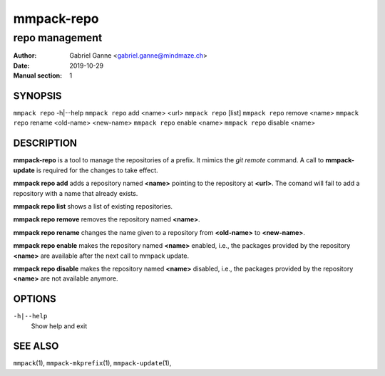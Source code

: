 ===========
mmpack-repo
===========

---------------
repo management
---------------

:Author: Gabriel Ganne <gabriel.ganne@mindmaze.ch>
:Date: 2019-10-29
:Manual section: 1

SYNOPSIS
========

``mmpack repo`` -h|--help
``mmpack repo`` add <name> <url>
``mmpack repo`` [list]
``mmpack repo`` remove <name>
``mmpack repo`` rename <old-name> <new-name>
``mmpack repo`` enable <name>
``mmpack repo`` disable <name>

DESCRIPTION
===========

**mmpack-repo** is a tool to manage the repositories of a prefix. It mimics
the *git remote* command. A call to **mmpack-update** is required for the
changes to take effect.

**mmpack repo add** adds a repository named **<name>** pointing to the
repository at **<url>**. The comand will fail to add a repository with a name
that already exists.

**mmpack repo list** shows a list of existing repositories.

**mmpack repo remove** removes the repository named **<name>**.

**mmpack repo rename** changes the name given to a repository from
**<old-name>** to **<new-name>**.

**mmpack repo enable** makes the repository named **<name>** enabled, i.e., the
packages provided by the repository **<name>** are available after the next call
to mmpack update.

**mmpack repo disable** makes the repository named **<name>** disabled, i.e.,
the packages provided by the repository **<name>** are not available anymore.

OPTIONS
=======
``-h|--help``
  Show help and exit

SEE ALSO
========
``mmpack``\(1),
``mmpack-mkprefix``\(1),
``mmpack-update``\(1),
